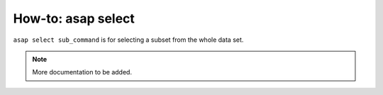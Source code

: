 How-to: asap select
=========

``asap select sub_command`` is for selecting a subset from the whole data set. 

.. click:: asaplib.cli.cmd_asap:select
   :prog: asap select
   :nested: full

.. note::  More documentation to be added. 

